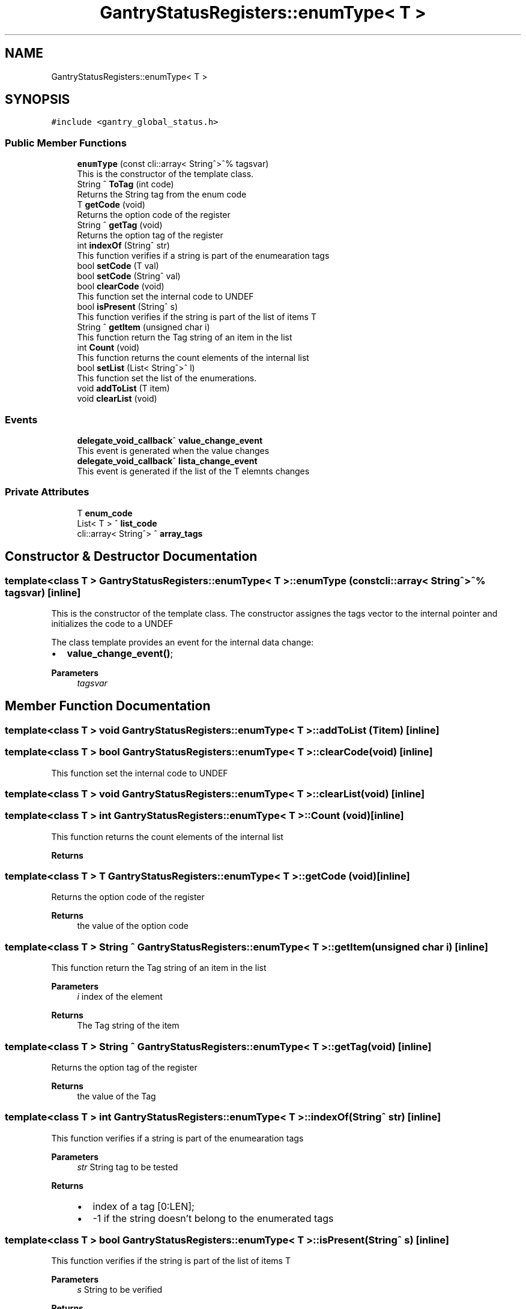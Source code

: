 .TH "GantryStatusRegisters::enumType< T >" 3 "Thu Nov 16 2023" "MCPU_MASTER Software Description" \" -*- nroff -*-
.ad l
.nh
.SH NAME
GantryStatusRegisters::enumType< T >
.SH SYNOPSIS
.br
.PP
.PP
\fC#include <gantry_global_status\&.h>\fP
.SS "Public Member Functions"

.in +1c
.ti -1c
.RI "\fBenumType\fP (const cli::array< String^>^% tagsvar)"
.br
.RI "This is the constructor of the template class\&. "
.ti -1c
.RI "String ^ \fBToTag\fP (int code)"
.br
.RI "Returns the String tag from the enum code  "
.ti -1c
.RI "T \fBgetCode\fP (void)"
.br
.RI "Returns the option code of the register  "
.ti -1c
.RI "String ^ \fBgetTag\fP (void)"
.br
.RI "Returns the option tag of the register  "
.ti -1c
.RI "int \fBindexOf\fP (String^ str)"
.br
.RI "This function verifies if a string is part of the enumearation tags "
.ti -1c
.RI "bool \fBsetCode\fP (T val)"
.br
.ti -1c
.RI "bool \fBsetCode\fP (String^ val)"
.br
.ti -1c
.RI "bool \fBclearCode\fP (void)"
.br
.RI "This function set the internal code to UNDEF "
.ti -1c
.RI "bool \fBisPresent\fP (String^ s)"
.br
.RI "This function verifies if the string is part of the list of items T "
.ti -1c
.RI "String ^ \fBgetItem\fP (unsigned char i)"
.br
.RI "This function return the Tag string of an item in the list  "
.ti -1c
.RI "int \fBCount\fP (void)"
.br
.RI "This function returns the count elements of the internal list  "
.ti -1c
.RI "bool \fBsetList\fP (List< String^>^ l)"
.br
.RI "This function set the list of the enumerations\&. "
.ti -1c
.RI "void \fBaddToList\fP (T item)"
.br
.ti -1c
.RI "void \fBclearList\fP (void)"
.br
.in -1c
.SS "Events"

.in +1c
.ti -1c
.RI "\fBdelegate_void_callback\fP^ \fBvalue_change_event\fP"
.br
.RI "This event is generated when the value changes "
.ti -1c
.RI "\fBdelegate_void_callback\fP^ \fBlista_change_event\fP"
.br
.RI "This event is generated if the list of the T elemnts changes "
.in -1c
.SS "Private Attributes"

.in +1c
.ti -1c
.RI "T \fBenum_code\fP"
.br
.ti -1c
.RI "List< T > ^ \fBlist_code\fP"
.br
.ti -1c
.RI "cli::array< String^> ^ \fBarray_tags\fP"
.br
.in -1c
.SH "Constructor & Destructor Documentation"
.PP 
.SS "template<class T > \fBGantryStatusRegisters::enumType\fP< T >::enumType (const cli::array< String^>^% tagsvar)\fC [inline]\fP"

.PP
This is the constructor of the template class\&. The constructor assignes the tags vector to the internal pointer and initializes the code to a UNDEF
.PP
The class template provides an event for the internal data change:
.IP "\(bu" 2
\fBvalue_change_event()\fP;
.PP
.PP
\fBParameters\fP
.RS 4
\fItagsvar\fP 
.RE
.PP

.SH "Member Function Documentation"
.PP 
.SS "template<class T > void \fBGantryStatusRegisters::enumType\fP< T >::addToList (T item)\fC [inline]\fP"

.SS "template<class T > bool \fBGantryStatusRegisters::enumType\fP< T >::clearCode (void)\fC [inline]\fP"

.PP
This function set the internal code to UNDEF 
.SS "template<class T > void \fBGantryStatusRegisters::enumType\fP< T >::clearList (void)\fC [inline]\fP"

.SS "template<class T > int \fBGantryStatusRegisters::enumType\fP< T >::Count (void)\fC [inline]\fP"

.PP
This function returns the count elements of the internal list  
.PP
\fBReturns\fP
.RS 4

.RE
.PP

.SS "template<class T > T \fBGantryStatusRegisters::enumType\fP< T >::getCode (void)\fC [inline]\fP"

.PP
Returns the option code of the register  
.PP
\fBReturns\fP
.RS 4
the value of the option code 
.RE
.PP

.SS "template<class T > String ^ \fBGantryStatusRegisters::enumType\fP< T >::getItem (unsigned char i)\fC [inline]\fP"

.PP
This function return the Tag string of an item in the list  
.PP
\fBParameters\fP
.RS 4
\fIi\fP index of the element
.RE
.PP
\fBReturns\fP
.RS 4
The Tag string of the item 
.RE
.PP

.SS "template<class T > String ^ \fBGantryStatusRegisters::enumType\fP< T >::getTag (void)\fC [inline]\fP"

.PP
Returns the option tag of the register  
.PP
\fBReturns\fP
.RS 4
the value of the Tag 
.RE
.PP

.SS "template<class T > int \fBGantryStatusRegisters::enumType\fP< T >::indexOf (String^ str)\fC [inline]\fP"

.PP
This function verifies if a string is part of the enumearation tags 
.PP
\fBParameters\fP
.RS 4
\fIstr\fP String tag to be tested
.RE
.PP
\fBReturns\fP
.RS 4
.IP "\(bu" 2
index of a tag [0:LEN];
.IP "\(bu" 2
-1 if the string doesn't belong to the enumerated tags
.PP
.RE
.PP

.SS "template<class T > bool \fBGantryStatusRegisters::enumType\fP< T >::isPresent (String^ s)\fC [inline]\fP"

.PP
This function verifies if the string is part of the list of items T 
.PP
\fBParameters\fP
.RS 4
\fIs\fP String to be verified
.RE
.PP
\fBReturns\fP
.RS 4
true if the string is in the internal list
.RE
.PP

.SS "template<class T > bool \fBGantryStatusRegisters::enumType\fP< T >::setCode (String^ val)\fC [inline]\fP"
This function set the register with the option tag (and related code)\&.
.PP
The register is updated with the tag and the related option code and, in case of value change, the status_change_event() is generated\&.
.PP
\fBParameters\fP
.RS 4
\fIval\fP this is the tag to be set
.RE
.PP
\fBReturns\fP
.RS 4
true if success or false if the code doesn't exist
.RE
.PP

.SS "template<class T > bool \fBGantryStatusRegisters::enumType\fP< T >::setCode (T val)\fC [inline]\fP"

.PP
This function set the register with the option code (and related tag)\&.
.PP
The register is updated with the option code and related tag and, in case of value change, the status_change_event() is generated\&.
.PP
\fBParameters\fP
.RS 4
\fIval\fP this is the option-code to be set
.RE
.PP
\fBReturns\fP
.RS 4
true if success or false if the code doesn't exist
.RE
.PP

.SS "template<class T > bool \fBGantryStatusRegisters::enumType\fP< T >::setList (List< String^>^ l)\fC [inline]\fP"

.PP
This function set the list of the enumerations\&. In case of list change, the list_change_event() is generated 
.PP
\fBParameters\fP
.RS 4
\fIlista\fP This is the list
.RE
.PP
\fBReturns\fP
.RS 4
true if the list is a valid list
.RE
.PP

.SS "template<class T > String ^ \fBGantryStatusRegisters::enumType\fP< T >::ToTag (int code)\fC [inline]\fP"

.PP
Returns the String tag from the enum code  
.PP
\fBParameters\fP
.RS 4
\fIcode\fP 
.RE
.PP
\fBReturns\fP
.RS 4
.RE
.PP

.SH "Member Data Documentation"
.PP 
.SS "template<class T > cli::array<String^> ^ \fBGantryStatusRegisters::enumType\fP< T >::array_tags\fC [private]\fP"

.SS "template<class T > T \fBGantryStatusRegisters::enumType\fP< T >::enum_code\fC [private]\fP"

.SS "template<class T > List<T> ^ \fBGantryStatusRegisters::enumType\fP< T >::list_code\fC [private]\fP"

.SH "Event Documentation"
.PP 
.SS "template<class T > \fBdelegate_void_callback\fP^ \fBGantryStatusRegisters::enumType\fP< T >::lista_change_event"

.PP
This event is generated if the list of the T elemnts changes 
.SS "template<class T > \fBdelegate_void_callback\fP^ \fBGantryStatusRegisters::enumType\fP< T >::value_change_event"

.PP
This event is generated when the value changes 

.SH "Author"
.PP 
Generated automatically by Doxygen for MCPU_MASTER Software Description from the source code\&.
